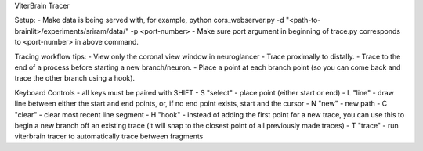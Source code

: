 ViterBrain Tracer

Setup:
- Make data is being served with, for example, python cors_webserver.py -d "<path-to-brainlit>/experiments/sriram/data/" -p <port-number>
- Make sure port argument in beginning of trace.py corresponds to <port-number> in above command.

Tracing workflow tips:
- View only the coronal view window in neuroglancer
- Trace proximally to distally.
- Trace to the end of a process before starting a new branch/neuron.
- Place a point at each branch point (so you can come back and trace the other branch using a hook).

Keyboard Controls - all keys must be paired with SHIFT
- S "select" - place point (either start or end)
- L "line" - draw line between either the start and end points, or, if no end point exists, start and the cursor
- N "new" - new path
- C "clear" - clear most recent line segment
- H "hook" - instead of adding the first point for a new trace, you can use this to begin a new branch off an existing trace (it will snap to the closest point of all previously made traces)
- T "trace" - run viterbrain tracer to automatically trace between fragments